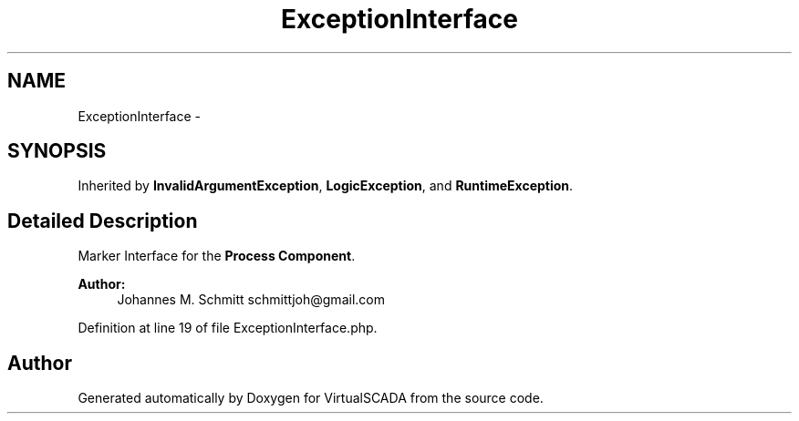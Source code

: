 .TH "ExceptionInterface" 3 "Tue Apr 14 2015" "Version 1.0" "VirtualSCADA" \" -*- nroff -*-
.ad l
.nh
.SH NAME
ExceptionInterface \- 
.SH SYNOPSIS
.br
.PP
.PP
Inherited by \fBInvalidArgumentException\fP, \fBLogicException\fP, and \fBRuntimeException\fP\&.
.SH "Detailed Description"
.PP 
Marker Interface for the \fBProcess\fP \fBComponent\fP\&.
.PP
\fBAuthor:\fP
.RS 4
Johannes M\&. Schmitt schmittjoh@gmail.com 
.RE
.PP

.PP
Definition at line 19 of file ExceptionInterface\&.php\&.

.SH "Author"
.PP 
Generated automatically by Doxygen for VirtualSCADA from the source code\&.
